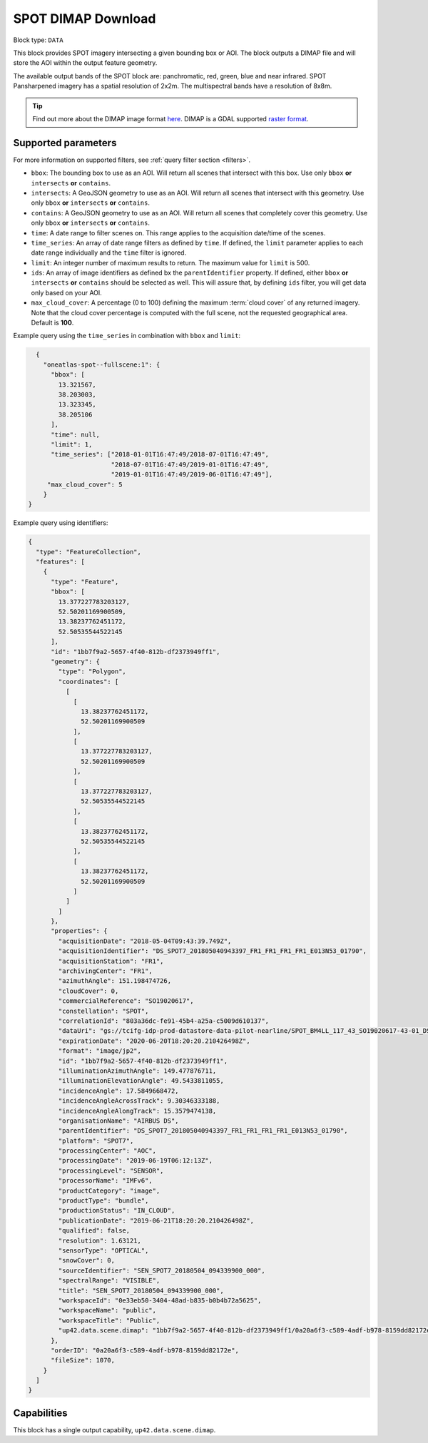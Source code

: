 .. meta::
   :description: UP42 data blocks: SPOT 6/7 block description
   :keywords: SPOT 6/7, Airbus Defense & Space, download block, block description

.. _spot-download-block:

SPOT DIMAP Download
===================

Block type: ``DATA``

This block provides SPOT imagery intersecting a given bounding box or AOI. The block outputs a DIMAP file and will store the AOI within the output feature geometry.

The available output bands of the SPOT block are: panchromatic, red, green, blue and near infrared. SPOT Pansharpened imagery has a spatial resolution of 2x2m. The multispectral bands have a resolution of 8x8m.

.. tip::

	Find out more about the DIMAP image format `here <https://www.intelligence-airbusds.com/en/8722-the-dimap-format>`_. DIMAP is a GDAL supported `raster format <https://gdal.org/drivers/raster/dimap.html>`_.

Supported parameters
--------------------

For more information on supported filters, see :ref:`query filter section  <filters>`.

* ``bbox``: The bounding box to use as an AOI. Will return all scenes that intersect with this box. Use only ``bbox``
  **or** ``intersects`` **or** ``contains``.
* ``intersects``: A GeoJSON geometry to use as an AOI. Will return all scenes that intersect with this geometry. Use only ``bbox``
  **or** ``intersects`` **or** ``contains``.
* ``contains``: A GeoJSON geometry to use as an AOI. Will return all scenes that completely cover this geometry. Use only ``bbox``
  **or** ``intersects`` **or** ``contains``.
* ``time``: A date range to filter scenes on. This range applies to the acquisition date/time of the scenes.
* ``time_series``: An array of date range filters as defined by ``time``. If defined, the ``limit`` parameter applies to each date range individually and the ``time`` filter is ignored.
* ``limit``: An integer number of maximum results to return. The maximum value for ``limit`` is 500.
* ``ids``: An array of image identifiers as defined bx the ``parentIdentifier`` property. If defined, either ``bbox`` **or** ``intersects`` **or** ``contains`` should be selected as well. This will assure that, by defining ``ids`` filter, you will get data only based on your AOI.
* ``max_cloud_cover``: A percentage (0 to 100) defining the maximum :term:`cloud cover` of any returned imagery. Note that the cloud cover percentage is computed with the full scene, not the requested geographical area. Default is **100**.


Example query using the ``time_series`` in combination with ``bbox`` and  ``limit``:

.. code-block:: javascript

    {
      "oneatlas-spot--fullscene:1": {
        "bbox": [
          13.321567,
          38.203003,
          13.323345,
          38.205106
        ],
        "time": null,
        "limit": 1,
        "time_series": ["2018-01-01T16:47:49/2018-07-01T16:47:49",
                        "2018-07-01T16:47:49/2019-01-01T16:47:49",
                        "2019-01-01T16:47:49/2019-06-01T16:47:49"],
       "max_cloud_cover": 5
      }
  }

Example query using identifiers:

.. code-block:: javascript

    {
      "type": "FeatureCollection",
      "features": [
        {
          "type": "Feature",
          "bbox": [
            13.377227783203127,
            52.50201169900509,
            13.38237762451172,
            52.50535544522145
          ],
          "id": "1bb7f9a2-5657-4f40-812b-df2373949ff1",
          "geometry": {
            "type": "Polygon",
            "coordinates": [
              [
                [
                  13.38237762451172,
                  52.50201169900509
                ],
                [
                  13.377227783203127,
                  52.50201169900509
                ],
                [
                  13.377227783203127,
                  52.50535544522145
                ],
                [
                  13.38237762451172,
                  52.50535544522145
                ],
                [
                  13.38237762451172,
                  52.50201169900509
                ]
              ]
            ]
          },
          "properties": {
            "acquisitionDate": "2018-05-04T09:43:39.749Z",
            "acquisitionIdentifier": "DS_SPOT7_201805040943397_FR1_FR1_FR1_FR1_E013N53_01790",
            "acquisitionStation": "FR1",
            "archivingCenter": "FR1",
            "azimuthAngle": 151.198474726,
            "cloudCover": 0,
            "commercialReference": "SO19020617",
            "constellation": "SPOT",
            "correlationId": "803a36dc-fe91-45b4-a25a-c5009d610137",
            "dataUri": "gs://tcifg-idp-prod-datastore-data-pilot-nearline/SPOT_BM4LL_117_43_SO19020617-43-01_DS_SPOT7_201805040943397_FR1_FR1_FR1_FR1_E013N53_01790.zip",
            "expirationDate": "2020-06-20T18:20:20.210426498Z",
            "format": "image/jp2",
            "id": "1bb7f9a2-5657-4f40-812b-df2373949ff1",
            "illuminationAzimuthAngle": 149.477876711,
            "illuminationElevationAngle": 49.5433811055,
            "incidenceAngle": 17.5849668472,
            "incidenceAngleAcrossTrack": 9.30346333188,
            "incidenceAngleAlongTrack": 15.3579474138,
            "organisationName": "AIRBUS DS",
            "parentIdentifier": "DS_SPOT7_201805040943397_FR1_FR1_FR1_FR1_E013N53_01790",
            "platform": "SPOT7",
            "processingCenter": "AOC",
            "processingDate": "2019-06-19T06:12:13Z",
            "processingLevel": "SENSOR",
            "processorName": "IMFv6",
            "productCategory": "image",
            "productType": "bundle",
            "productionStatus": "IN_CLOUD",
            "publicationDate": "2019-06-21T18:20:20.210426498Z",
            "qualified": false,
            "resolution": 1.63121,
            "sensorType": "OPTICAL",
            "snowCover": 0,
            "sourceIdentifier": "SEN_SPOT7_20180504_094339900_000",
            "spectralRange": "VISIBLE",
            "title": "SEN_SPOT7_20180504_094339900_000",
            "workspaceId": "0e33eb50-3404-48ad-b835-b0b4b72a5625",
            "workspaceName": "public",
            "workspaceTitle": "Public",
            "up42.data.scene.dimap": "1bb7f9a2-5657-4f40-812b-df2373949ff1/0a20a6f3-c589-4adf-b978-8159dd82172e"
          },
          "orderID": "0a20a6f3-c589-4adf-b978-8159dd82172e",
          "fileSize": 1070,
        }
      ]
    }

Capabilities
------------

This block has a single output capability, ``up42.data.scene.dimap``.
